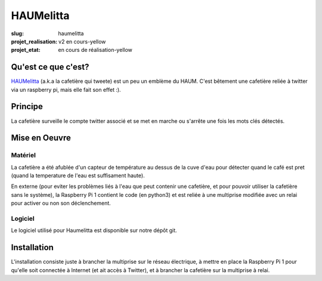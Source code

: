 ==========
HAUMelitta
==========

:slug: haumelitta

:projet_realisation: v2 en cours-yellow
:projet_etat: en cours de réalisation-yellow

Qu'est ce que c'est?
====================

`HAUMelitta`_ (a.k.a la cafetière qui tweete) est un peu un emblème du HAUM. C'est bêtement une cafetière reliée à
twitter via un raspberry pi, mais elle fait son effet :).

.. _HAUMelitta: https://twitter.com/HAUMelitta

Principe
========

La cafetière surveille le compte twitter associé et se met en marche ou s'arrête une fois les mots clés détectés.

Mise en Oeuvre
==============

Matériel
--------

La cafetière a été afublée d'un capteur de température au dessus de la cuve d'eau pour détecter quand le café est pret
(quand la temperature de l'eau est suffisament haute).

En externe (pour eviter les problèmes liés à l'eau que peut contenir une cafetière, et pour pouvoir utiliser la cafetière
sans le système), la Raspberry Pi 1 contient le code (en python3) et est reliée à une multiprise modifiée avec un relai
pour activer ou non son déclenchement.

Logiciel
--------

Le logiciel utilisé pour Haumelitta est disponible sur notre dépôt git.

Installation
============

L'installation consiste juste à brancher la multiprise sur le réseau électrique, à mettre en place la Raspberry Pi 1 pour qu'elle
soit connectée à Internet (et ait accès à Twitter), et à brancher la cafetière sur la multiprise à relai.
